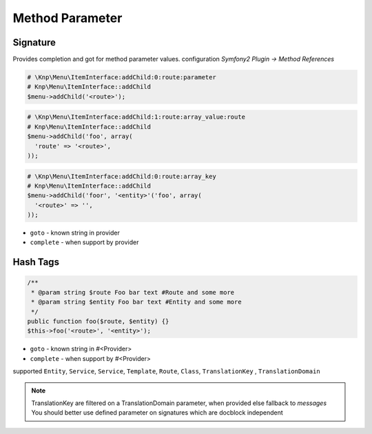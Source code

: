 .. index::
   single: Method Parameter

Method Parameter
========================

Signature
-------------------------

Provides completion and got for method parameter values. configuration `Symfony2 Plugin -> Method References`

.. code-block:: php   

    # \Knp\Menu\ItemInterface:addChild:0:route:parameter 
    # Knp\Menu\ItemInterface::addChild
    $menu->addChild('<route>');
    
.. code-block:: php

    # \Knp\Menu\ItemInterface:addChild:1:route:array_value:route
    # Knp\Menu\ItemInterface::addChild
    $menu->addChild('foo', array(
      'route' => '<route>',
    ));
    
.. code-block:: php

    # \Knp\Menu\ItemInterface:addChild:0:route:array_key
    # Knp\Menu\ItemInterface::addChild
    $menu->addChild('foor', '<entity>'('foo', array(
      '<route>' => '',
    ));  
        
* ``goto`` - known string in provider
* ``complete`` -  when support by provider 

Hash Tags
-------------------------

.. code-block:: php

    /**
     * @param string $route Foo bar text #Route and some more
     * @param string $entity Foo bar text #Entity and some more
     */
    public function foo($route, $entity) {}
    $this->foo('<route>', '<entity>');
        
* ``goto`` - known string in #<Provider>
* ``complete`` -  when support by #<Provider>      
        
supported ``Entity``, ``Service``, ``Service``, ``Template``, ``Route``, ``Class``, ``TranslationKey`` , ``TranslationDomain``

.. note::
  TranslationKey are filtered on a TranslationDomain parameter, when provided else fallback to `messages`
  You should better use defined parameter on signatures which are docblock independent
  